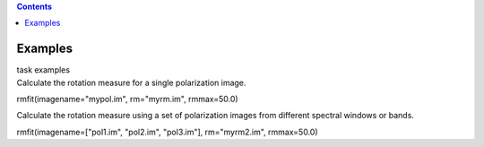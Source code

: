 .. contents::
   :depth: 3
..

.. container::
   :name: viewlet-above-content-title

Examples
========

.. container::
   :name: viewlet-below-content-title

.. container:: documentDescription description

   task examples

.. container:: section
   :name: viewlet-above-content-body

.. container:: section
   :name: content-core

   .. container::
      :name: parent-fieldname-text

      Calculate the rotation measure for a single polarization image.

      .. container:: casa-input-box

         rmfit(imagename="mypol.im", rm="myrm.im", rmmax=50.0)

      Calculate the rotation measure using a set of polarization images
      from different spectral windows or bands.

      .. container:: casa-input-box

         rmfit(imagename=["pol1.im", "pol2.im", "pol3.im"],
         rm="myrm2.im", rmmax=50.0)

       

.. container:: section
   :name: viewlet-below-content-body

